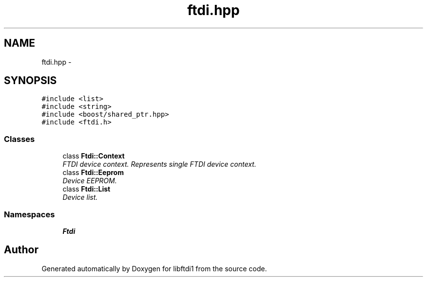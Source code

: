 .TH "ftdi.hpp" 3 "Fri Mar 6 2015" "Version 1.2" "libftdi1" \" -*- nroff -*-
.ad l
.nh
.SH NAME
ftdi.hpp \- 
.SH SYNOPSIS
.br
.PP
\fC#include <list>\fP
.br
\fC#include <string>\fP
.br
\fC#include <boost/shared_ptr\&.hpp>\fP
.br
\fC#include <ftdi\&.h>\fP
.br

.SS "Classes"

.in +1c
.ti -1c
.RI "class \fBFtdi::Context\fP"
.br
.RI "\fIFTDI device context\&. Represents single FTDI device context\&. \fP"
.ti -1c
.RI "class \fBFtdi::Eeprom\fP"
.br
.RI "\fIDevice EEPROM\&. \fP"
.ti -1c
.RI "class \fBFtdi::List\fP"
.br
.RI "\fIDevice list\&. \fP"
.in -1c
.SS "Namespaces"

.in +1c
.ti -1c
.RI "\fBFtdi\fP"
.br
.in -1c
.SH "Author"
.PP 
Generated automatically by Doxygen for libftdi1 from the source code\&.
